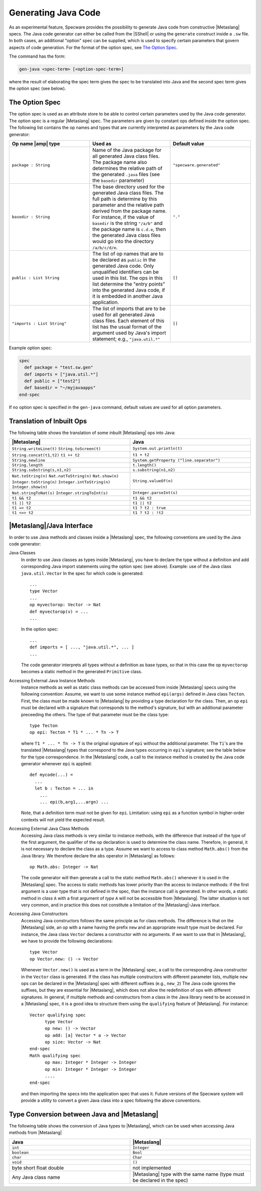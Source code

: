 

Generating Java Code
####################

As an experimental feature, Specware provides the possibility to
generate Java code from constructive |Metaslang| specs. The Java code
generator can either be called from the |SShell| or using the
``generate`` construct inside a ``.sw`` file. In both cases, an
additional "option" spec can be supplied, which is used to specify
certain parameters that govern aspects of code generation. For the
format of the option spec, see `The Option Spec`_.

.. index::
   pair: shell-command; gen-java


The command has the form:

.. code-block:: specware

   gen-java <spec-term> [<option-spec-term>]
   
where the result of elaborating the spec term gives the spec to be
translated into Java and the second spec term gives the option spec
(see below).

.. COMMENT: <para>Inside a ``.sw`` file:
            .. code-block:: specware
               generate Java <spec-term> with <option spec-id>
            Example contents of a ``.sw`` file generating Java code: 
            .. code-block:: specware
               let myspec = spec 
                ...
               end-spec
               in
               let myoptions = spec
                   def package = "com.mycompany.myapp"
                   ...
               end-spec
               in
               generate java myspec with myoptions
            </para>


The Option Spec
===============

The option spec is used as an attribute store to be able to control
certain parameters used by the Java code generator. The option spec is
a regular |Metaslang| spec. The parameters are given by constant ops
defined inside the option spec. The following list contains the op
names and types that are currently interpreted as parameters by the
Java code generator:

.. list-table::
   :widths: 200 200 200
   :header-rows: 1

   *  - Op name |amp| type
      - Used as
      - Default value
   *  - \ ``package : String``\
      - Name of the Java package for all generated Java class files.
        The package name also determines the relative path of the
        generated ``.java`` files (see the ``basedir`` parameter)
      - \ ``"specware.generated"``\
   *  - \ ``basedir : String``\
      - The base directory used for the generated Java class files.
        The full path is determine by this parameter and the relative
        path derived from the package name. For instance, if the value
        of ``basedir`` is the string ``"/a/b"`` and the package name
        is ``c.d.e``, then the generated Java class files would go
        into the directory ``/a/b/c/d/e``.
      - ``"."``
   *  - ``public : List String``
      - The list of op names that are to be declared as ``public`` in
        the generated Java code. Only unqualified identifiers can be
        used in this list. The ops in this list determine the "entry
        points" into the generated Java code, if it is embedded in
        another Java application.
      - ``[]``
   *  - ``"imports : List String"``
      - The list of imports that are to be used for all generated Java
        class files. Each element of this list has the usual format of
        the argument used by Java's import statement; e.g.,
        ``"java.util.*"``
      - ``[]``

Example option spec:

.. code-block:: specware

   spec
     def package = "test.sw.gen"
     def imports = ["java.util.*"]
     def public = ["test2"]
     def basedir = "~/myjavaapps"
   end-spec
   
If no option spec is specified in the ``gen-java`` command, default
values are used for all option parameters.

Translation of Inbuilt Ops
==========================

The following table shows the translation of some inbuilt |Metaslang|
ops into Java:

.. list-table::
   :widths: 200 200
   :header-rows: 1

   *  - |Metaslang|
      - Java
   *  - ``String.writeLine(t)``
        ``String.toScreen(t)``
      - ``System.out.println(t)``
   *  - ``String.concat(t1,t2)``
        ``t1 ++ t2``
      - ``t1 + t2``
   *  - ``String.newline``
      -  ``System.getProperty ("line.separator")``
   *  - ``String.length``
      - ``t.length()``
   *  - ``String.substring(s,n1,n2)``
      - ``s.substring(n1,n2)``
   *  - ``Nat.toString(n)``
        ``Nat.natToString(n)``
        ``Nat.show(n)``
        ``Integer.toString(n)``
        ``Integer.intToString(n)``
        ``Integer.show(n)``
      - ``String.valueOf(n)``
   *  - ``Nat.stringToNat(s)``
        ``Integer.stringToInt(s)``
      - ``Integer.parseInt(s)``
   *  - ``t1 && t2``
      - ``t1 && t2``
   *  - ``t1 || t2``
      - ``t1 || t2``
   *  - ``t1 => t2``
      - ``t1 ? t2 : true``
   *  - ``t1 <=> t2``
      - ``t1 ? t2 : !t2``

|Metaslang|/Java Interface
==========================

In order to use Java methods and classes inside a |Metaslang| spec,
the following conventions are used by the Java code generator:

Java Classes
  In order to use Java classes as types inside |Metaslang|, you have
  to declare the type without a definition and add corresponding Java
  import statements using the option spec (see above).  Example: use
  of the Java class ``java.util.Vector`` In the spec for which code is
  generated::

     ...
     type Vector
     ...
     op myvectorop: Vector -> Nat
     def myvectorop(v) = ...
     ...

  In the option spec::

     ...
     def imports = [ ..., "java.util.*", ... ]
     ...

  The code generator interprets all types without a definition as base
  types, so that in this case the op ``myvectorop`` becomes a static
  method in the generated ``Primitive`` class.


Accessing External Java Instance Methods 
  Instance methods as well as static class methods can be accessed
  from inside |Metaslang| specs using the following convention:
  Assume, we want to use some instance method ``epi(args)`` defined in
  Java class ``Tecton``. First, the class must be made known to
  |Metaslang| by providing a type declaration for the class. Then, an
  op ``epi`` must be declared with a signature that corresponds to the
  method's signature, but with an additional parameter preceeding the
  others. The type of that parameter must be the class type::

     type Tecton
     op epi: Tecton * T1 * ... * Tn -> T

  where ``T1 * ... * Tn -> T`` is the original signature of ``epi``
  without the additional parameter. The ``Ti``\ 's are the translated
  |Metaslang| types that correspond to the Java types occurring in
  ``epi``\ 's signature; see the table below for the type
  correspondence. In the |Metaslang| code, a call to the instance method
  is created by the Java code generator whenever ``epi`` is applied::

     def mycode(...) =
       ...
       let b : Tecton = ... in
         ...
         ... epi(b,arg1,...argn) ...

  Note, that a definition term must not be given for ``epi``.
  Limitation: using ``epi`` as a function symbol in higher-order
  contexts will not yield the expected result.

Accessing External Java Class Methods 
  Accessing Java class methods is very similar to instance methods,
  with the difference that instead of the type of the first argument,
  the qualifier of the op declaration is used to determine the class
  name. Therefore, in general, it is not necessary to declare the
  class as a type. Assume we want to access to class method
  ``Math.abs()`` from the Java library. We therefore declare the
  ``abs`` operator in |Metaslang| as follows::

     op Math.abs: Integer -> Nat

  The code generator will then generate a call to the static method
  ``Math.abs()`` whenever it is used in the |Metaslang| spec. The
  access to static methods has lower priority than the access to
  instance methods: if the first argument is a user type that is not
  defined in the spec, than the instance call is generated. In other
  words, a static method in *class* ``A`` with a first argument of
  *type* ``A`` will not be accessible from |Metaslang|. The latter
  situation is not very common, and in practice this does not
  constitute a limitation of the |Metaslang|-Java interface.

Accessing Java Constructors
  Accessing Java constructors follows the same principle as for class
  methods. The difference is that on the |Metaslang| side, an op with
  a name having the prefix ``new`` and an appropriate result type must
  be declared. For instance, the Java class ``Vector`` declares a
  constructor with no arguments. If we want to use that in
  |Metaslang|, we have to provide the following declarations::

     type Vector
     op Vector.new: () -> Vector

  Whenever ``Vector.new()`` is used as a term in the |Metaslang| spec, a
  call to the corresponding Java constructor in the ``Vector`` class is
  generated. If the class has multiple constructors with different
  parameter lists, multiple ``new`` ops can be declared in the
  |Metaslang| spec with different suffixes (e.g., ``new_2``\ ) The Java
  code ignores the suffixes, but they are essential for |Metaslang|,
  which does not allow the redefinition of ops with different
  signatures.
  In general, if multiple methods and constructors from a class in the
  Java library need to be accessed in a |Metaslang| spec, it is a good
  idea to structure them using the ``qualifying`` feature of
  |Metaslang|. For instance::

     Vector qualifying spec 
           type Vector
           op new: () -> Vector
           op add: [a] Vector * a -> Vector
           op size: Vector -> Nat
     end-spec
     Math qualifying spec
           op max: Integer * Integer -> Integer
           op min: Integer * Integer -> Integer
           ....
     end-spec

  and then importing the specs into the application spec that uses it.
  Future versions of the Specware system will provide a utility to
  convert a given Java class into a spec following the above
  conventions.

Type Conversion between Java and |Metaslang|
============================================

The following table shows the conversion of Java types to |Metaslang|,
which can be used when accessing Java methods from |Metaslang|

.. list-table::
   :widths: 200 200
   :header-rows: 1

   *  - Java
      - |Metaslang|
   *  - \ ``int``\
      - \ ``Integer``\
   *  - \ ``boolean``\
      - \ ``Bool``\
   *  - \ ``char``\
      - \ ``Char``\
   *  - \ ``void``\
      - \ ``()``\
   *  - byte
        short
        float
        double
      - not implemented
   *  - Any Java class name
      - |Metaslang| type with the same name (type must be declared in
        the spec)


